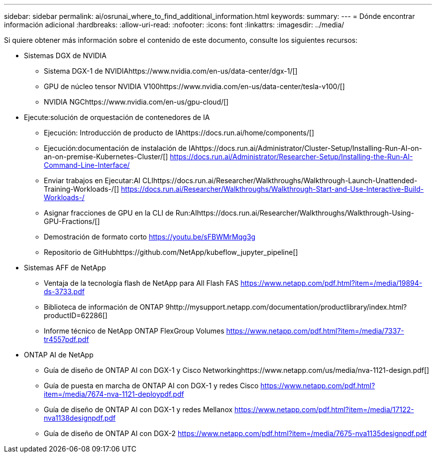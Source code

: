 ---
sidebar: sidebar 
permalink: ai/osrunai_where_to_find_additional_information.html 
keywords:  
summary:  
---
= Dónde encontrar información adicional
:hardbreaks:
:allow-uri-read: 
:nofooter: 
:icons: font
:linkattrs: 
:imagesdir: ../media/


[role="lead"]
Si quiere obtener más información sobre el contenido de este documento, consulte los siguientes recursos:

* Sistemas DGX de NVIDIA
+
** Sistema DGX-1 de NVIDIAhttps://www.nvidia.com/en-us/data-center/dgx-1/[]
** GPU de núcleo tensor NVIDIA V100https://www.nvidia.com/en-us/data-center/tesla-v100/[]
** NVIDIA NGChttps://www.nvidia.com/en-us/gpu-cloud/[]


* Ejecute:solución de orquestación de contenedores de IA
+
** Ejecución: Introducción de producto de IAhttps://docs.run.ai/home/components/[]
** Ejecución:documentación de instalación de IAhttps://docs.run.ai/Administrator/Cluster-Setup/Installing-Run-AI-on-an-on-premise-Kubernetes-Cluster/[]
https://docs.run.ai/Administrator/Researcher-Setup/Installing-the-Run-AI-Command-Line-Interface/[]
** Enviar trabajos en Ejecutar:AI CLIhttps://docs.run.ai/Researcher/Walkthroughs/Walkthrough-Launch-Unattended-Training-Workloads-/[]
https://docs.run.ai/Researcher/Walkthroughs/Walkthrough-Start-and-Use-Interactive-Build-Workloads-/[]
** Asignar fracciones de GPU en la CLI de Run:AIhttps://docs.run.ai/Researcher/Walkthroughs/Walkthrough-Using-GPU-Fractions/[]
** Demostración de formato corto https://youtu.be/sFBWMrMqg3g[]
** Repositorio de GitHubhttps://github.com/NetApp/kubeflow_jupyter_pipeline[]


* Sistemas AFF de NetApp
+
** Ventaja de la tecnología flash de NetApp para All Flash FAS https://www.netapp.com/pdf.html?item=/media/19894-ds-3733.pdf[]
** Biblioteca de información de ONTAP 9http://mysupport.netapp.com/documentation/productlibrary/index.html?productID=62286[]
** Informe técnico de NetApp ONTAP FlexGroup Volumes https://www.netapp.com/pdf.html?item=/media/7337-tr4557pdf.pdf[]


* ONTAP AI de NetApp
+
** Guía de diseño de ONTAP AI con DGX-1 y Cisco Networkinghttps://www.netapp.com/us/media/nva-1121-design.pdf[]
** Guía de puesta en marcha de ONTAP AI con DGX-1 y redes Cisco https://www.netapp.com/pdf.html?item=/media/7674-nva-1121-deploypdf.pdf[]
** Guía de diseño de ONTAP AI con DGX-1 y redes Mellanox https://www.netapp.com/pdf.html?item=/media/17122-nva1138designpdf.pdf[]
** Guía de diseño de ONTAP AI con DGX-2 https://www.netapp.com/pdf.html?item=/media/7675-nva1135designpdf.pdf[]



